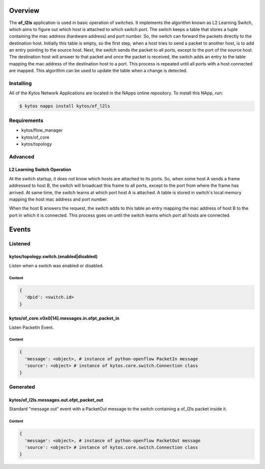 ########
Overview
########

|License| |Build| |Coverage| |Quality|

The **of_l2ls** application is used in basic operation of switches. It
implements the algorithm known as L2 Learning Switch, which aims to figure out
which host is attached to which switch port. The switch keeps a table that
stores a tuple containing the mac address (hardware address) and port number.
So, the switch can forward the packets directly to the destination host.
Initially this table is empty, so the first step, when a host tries to send a
packet to another host, is to add an entry pointing to the source host. Next,
the switch sends the packet to all ports, except to the port of the source
host. The destination host will answer to that packet and once the packet is
received, the switch adds an entry to the table mapping the mac address of the
destination host to a port. This process is repeated until all ports with a
host connected are mapped. This algorithm can be used to update the table when
a change is detected.

**********
Installing
**********

All of the Kytos Network Applications are located in the NApps online
repository. To install this NApp, run:

.. code:: shell

   $ kytos napps install kytos/of_l2ls

************
Requirements
************

- kytos/flow_manager
- kytos/of_core
- kytos/topology

********
Advanced
********

L2 Learning Switch Operation
============================

At the switch startup, it does not know which hosts are attached to its ports.
So, when some host A sends a frame addressed to host B, the switch will
broadcast this frame to all ports, except to the port from where the frame has
arrived. At same time, the switch learns at which port host A is attached. A
table is stored in switch's local memory mapping the host mac address and port
number.

When the host B answers the request, the switch adds to this table an entry
mapping the mac address of host B to the port in which it is connected. This
process goes on until the switch learns which port all hosts are connected.

######
Events
######

********
Listened
********

kytos/topology.switch.(enabled|disabled)
========================================
Listen when a switch was enabled or disabled.

Content
-------

.. code-block:: python3

   {
     'dpid': <switch.id>
   }

kytos/of_core.v0x0[14].messages.in.ofpt_packet_in
=================================================
Listen PacketIn Event.

Content
-------

.. code-block:: python3

    {
      'message': <object>, # instance of python-openflow PacketIn message
      'source': <object> # instance of kytos.core.switch.Connection class
    }

*********
Generated
*********

kytos/of_l2ls.messages.out.ofpt_packet_out
==========================================
Standard "message out" event with a PacketOut message to the switch containing
a of_l2ls packet inside it.

Content
-------

.. code-block:: python3

    {
      'message': <object>, # instance of python-openflow PacketOut message
      'source': <object> # instance of kytos.core.switch.Connection class
    }

.. TAGs

.. |License| image:: https://img.shields.io/github/license/kytos/kytos.svg
   :target: https://github.com/kytos/of_l2ls/blob/master/LICENSE
.. |Build| image:: https://scrutinizer-ci.com/g/kytos/of_l2ls/badges/build.png?b=master
  :alt: Build status
  :target: https://scrutinizer-ci.com/g/kytos/of_l2ls/?branch=master
.. |Coverage| image:: https://scrutinizer-ci.com/g/kytos/of_l2ls/badges/coverage.png?b=master
  :alt: Code coverage
  :target: https://scrutinizer-ci.com/g/kytos/of_l2ls/?branch=master
.. |Quality| image:: https://scrutinizer-ci.com/g/kytos/of_l2ls/badges/quality-score.png?b=master
  :alt: Code-quality score
  :target: https://scrutinizer-ci.com/g/kytos/of_l2ls/?branch=master